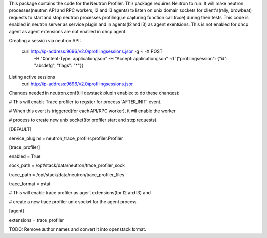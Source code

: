 This package contains the code for the Neutron Profiler. This package requires Neutron to run.
It will make neutron processes(neutron API and RPC workers, l2 and l3 agents) to listen
on unix domain sockets for client's(rally, browbeat) requests to start and stop neutron
processes profiling(i.e capturing function call trace) during their tests.
This code is enabled in neutron server as service plugin and in agents(l2 and l3) as agent exentsions.
This is not enabled for dhcp agent as agent extensions are not enabled in dhcp agent.


Creating a session via neutron API:

    curl http://ip-address:9696/v2.0/profilingsessions.json -g -i -X POST \
        -H "Content-Type: application/json"  -H "Accept: application/json"
        -d '{"profilingsession": {"id": "abcdefg", "flags": "*"}}

Listing active sessions
    curl http://ip-address:9696/v2.0/profilingsessions.json



Changes needed in neutron.conf(till devstack plugin enabled to do these changes):

# This will enable Trace profiler to regsiter for process 'AFTER_INIT' event.

# When this event is triggered(for each API/RPC worker), it will enable the worker

# process to create new unix socket(for profiler start and stop requests).

[DEFAULT]

service_plugins = neutron_trace_profiler.profiler.Profiler


[trace_profiler]

enabled = True

sock_path = /opt/stack/data/neutron/trace_profiler_sock

trace_path = /opt/stack/data/neutron/trace_profiler_files

trace_format = pstat


# This will enable trace profiler as agent extensions(for l2 and l3) and

# create a new trace profiler unix socket for the agent process.

[agent]

extensions = trace_profiler


TODO: Remove author names and convert it into openstack format.

